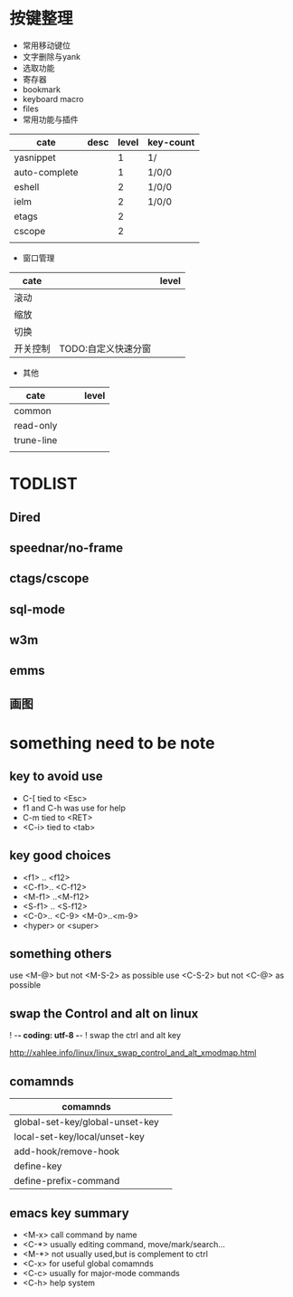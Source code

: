 
* 按键整理

- 常用移动键位
- 文字删除与yank
- 选取功能
- 寄存器
- bookmark
- keyboard macro
- files 
- 常用功能与插件
| cate          | desc | level | key-count |
|---------------+------+-------+-----------|
| yasnippet     |      |     1 | 1/        |
| auto-complete |      |     1 | 1/0/0     |
| eshell        |      |     2 | 1/0/0     |
| ielm          |      |     2 | 1/0/0     |
| etags         |      |     2 |           |
| cscope        |      |     2 |           |
|               |      |       |           |
- 窗口管理
| cate     |                     | level |
|----------+---------------------+-------|
| 滚动     |                     |       |
| 缩放     |                     |       |
| 切换     |                     |       |
| 开关控制 | TODO:自定义快速分窗 |       |
- 其他
| cate       |   |   | level |
|------------+---+---+-------|
| common     |   |   |       |
| read-only  |   |   |       |
| trune-line |   |   |       |
|            |   |   |       |
  
*  TODLIST
** Dired
** speednar/no-frame
** ctags/cscope
** sql-mode
** w3m
** emms
** 画图


* something need to be note

** key to avoid use
+ C-[ tied to <Esc>
+ f1 and C-h was use for help
+ C-m tied to <RET>
+ <C-i> tied to <tab>

** key good choices
+ <f1> .. <f12>
+ <C-f1>.. <C-f12>
+ <M-f1> ..<M-f12>
+ <S-f1> .. <S-f12>
+ <C-0>.. <C-9> <M-0>..<m-9>
+ <hyper> or <super>

** something others
use <M-@> but not <M-S-2> as possible
use <C-S-2> but not <C-@> as possible

** swap the Control and alt on linux
#+BEGIN: code
# ~/.Xmodmap
! -*- coding: utf-8 -*-
! swap the ctrl and alt key

http://xahlee.info/linux/linux_swap_control_and_alt_xmodmap.html
#+END

** comamnds
| comamnds                        |   |
|---------------------------------+---|
| global-set-key/global-unset-key |   |
| local-set-key/local/unset-key   |   |
| add-hook/remove-hook            |   |
| define-key                      |   |
| define-prefix-command           |   |

** emacs key summary
+ <M-x> call command by name
+ <C-*> usually editing command, move/mark/search...
+ <M-*> not usually used,but is complement to ctrl
+ <C-x> for useful global comamnds
+ <C-c> usually for major-mode commands
+ <C-h> help system






